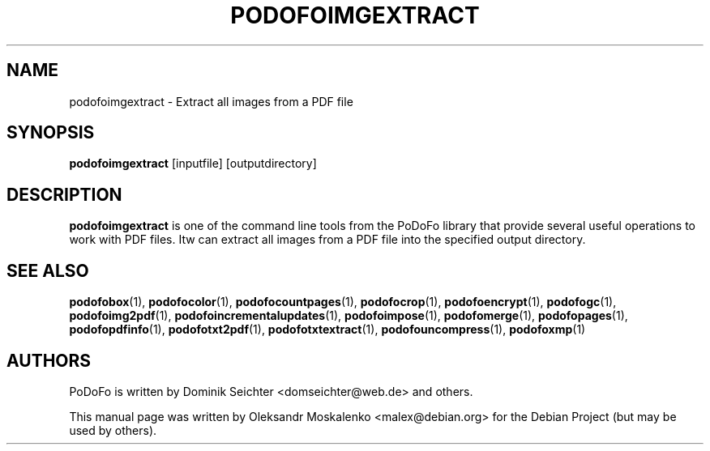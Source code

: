 .TH "PODOFOIMGEXTRACT" "1" "2010-12-09" "PoDoFo" "podofoimgextract"
.PP
.SH NAME
podofoimgextract \- Extract all images from a PDF file
.PP
.SH SYNOPSIS
\fBpodofoimgextract\fR [inputfile] [outputdirectory]
.PP
.SH DESCRIPTION
.B podofoimgextract
is one of the command line tools from the PoDoFo library that provide several
useful operations to work with PDF files\. Itw can extract all images from a
PDF file into the specified output directory\.
.PP
.SH SEE ALSO
.BR podofobox (1),
.BR podofocolor (1),
.BR podofocountpages (1),
.BR podofocrop (1),
.BR podofoencrypt (1),
.BR podofogc (1),
.BR podofoimg2pdf (1),
.BR podofoincrementalupdates (1),
.BR podofoimpose (1),
.BR podofomerge (1),
.BR podofopages (1),
.BR podofopdfinfo (1),
.BR podofotxt2pdf (1),
.BR podofotxtextract (1),
.BR podofouncompress (1),
.BR podofoxmp (1)
.PP
.SH AUTHORS
.PP
PoDoFo is written by Dominik Seichter <domseichter@web\.de> and others\.
.PP
This manual page was written by Oleksandr Moskalenko <malex@debian\.org> for
the Debian Project (but may be used by others)\.
